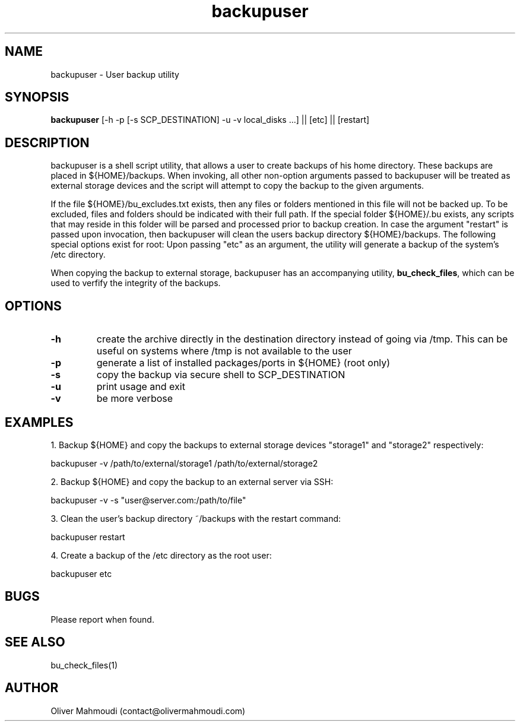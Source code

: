 ." Manpage for backupuser
.".RI [ underlined ]
.TH backupuser 1 "October 2017" "backupuser 1.0" "Manpage for backupuser"
.SH NAME
backupuser \- User backup utility
.SH SYNOPSIS
.BR "backupuser " "[-h -p [-s SCP_DESTINATION] -u -v local_disks ...] || [etc] || [restart]"
.SH DESCRIPTION
backupuser is a shell script utility, that allows a user to create backups of his home directory. These backups are placed in ${HOME}/backups. When invoking, all other non-option arguments passed to backupuser will be treated as external storage devices and the script will attempt to copy the backup to the given arguments.

If the file ${HOME}/bu_excludes.txt exists, then any files or folders mentioned in this file will not be backed up. To be excluded, files and folders should be indicated with their full path. If the special folder ${HOME}/.bu exists, any scripts that may reside in this folder will be parsed and processed prior to backup creation. In case the argument "restart" is passed upon invocation, then backupuser will clean the users backup directory ${HOME}/backups. The following special options exist for root: Upon passing "etc" as an argument, the utility will generate a backup of the system's /etc directory. 

When copying the backup to external storage, backupuser has an accompanying utility, \fBbu_check_files\fR, which can be used to verfify the integrity of the backups.

.SH OPTIONS
.TP
.B -h
create the archive directly in the destination directory instead of going via /tmp. This can be useful on systems where /tmp is not available to the user
.TP
.B -p
generate a list of installed packages/ports in ${HOME} (root only)
.TP
.B -s
copy the backup via secure shell to SCP_DESTINATION
.TP
.B -u
print usage and exit
.TP
.B -v
be more verbose
.SH EXAMPLES
.PP
1. Backup ${HOME} and copy the backups to external storage devices "storage1" and "storage2" respectively:
.PP
backupuser -v /path/to/external/storage1 /path/to/external/storage2
.PP
2. Backup ${HOME} and copy the backup to an external server via SSH:
.PP
backupuser -v -s "user@server.com:/path/to/file"
.PP
3. Clean the user's backup directory ~/backups with the restart command:
.PP
backupuser restart
.PP
4. Create a backup of the /etc directory as the root user:
.PP
backupuser etc
.SH BUGS
Please report when found.
.SH SEE ALSO
bu_check_files(1)
.SH AUTHOR
Oliver Mahmoudi (contact@olivermahmoudi.com)
